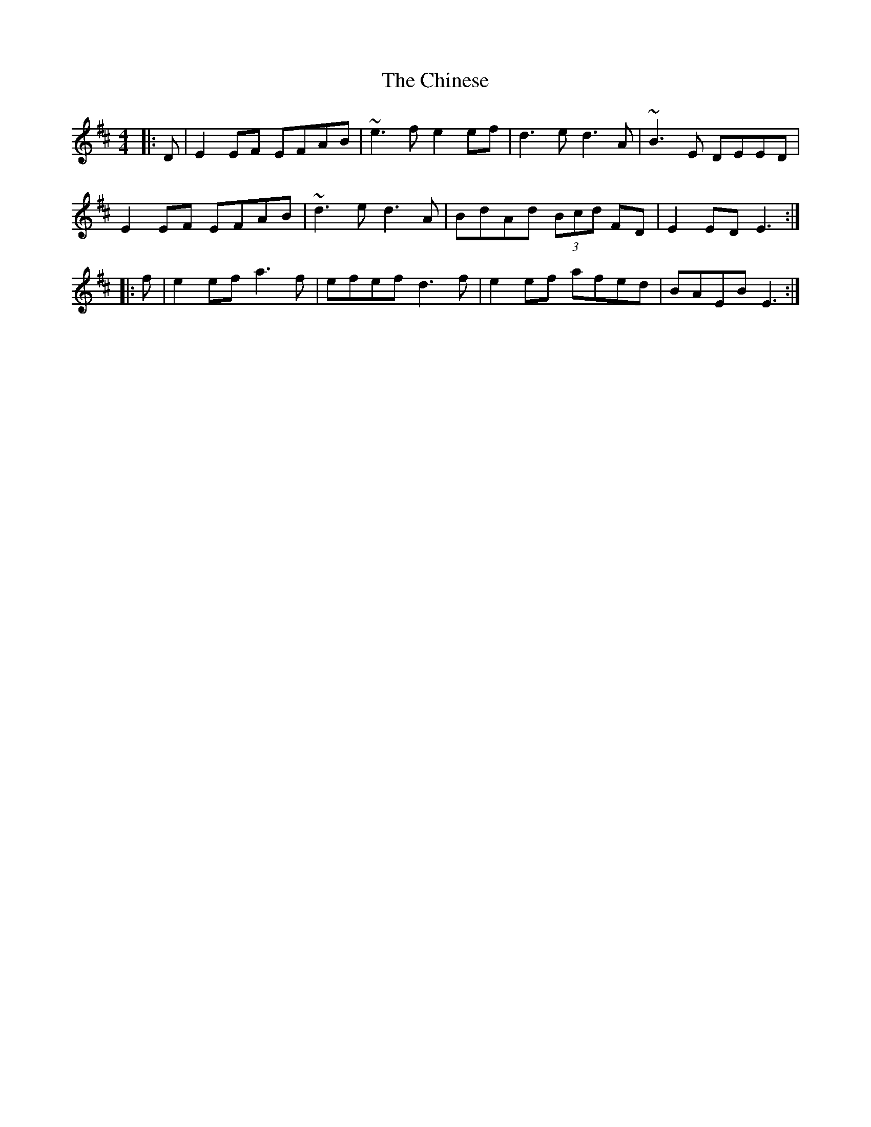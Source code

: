 X: 7042
T: Chinese, The
R: hornpipe
M: 4/4
K: Edorian
|:D|E2EF EFAB|~e3f e2ef|d3e d3A|~B3E DEED|
E2EF EFAB|~d3e d3A|BdAd (3Bcd FD|E2ED E3:|
|:f|e2ef a3f|efef d3f|e2ef afed|BAEB E3:|

